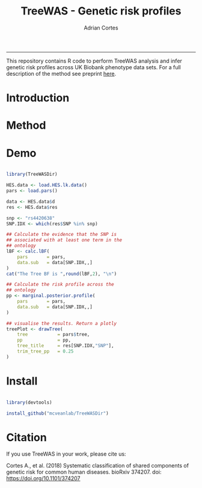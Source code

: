 #+TITLE: TreeWAS - Genetic risk profiles
#+AUTHOR: Adrian Cortes
#+email: adrcort@gmail.com

#+INFOJS_OPT: 

#+BABEL: :session *R* :cache yes :results output graphics :exports both :tangle yes 

#+EXPORT_SELECT_TAGS: export
#+EXPORT_EXCLUDE_TAGS: noexport
-----

This repository contains R code to perform TreeWAS analysis and infer genetic risk profiles across UK Biobank phenotype data sets. For a full description of the method see preprint [[https://www.biorxiv.org/content/early/2018/07/23/374207][here]].

* Introduction


* Method


* Demo

#+NAME: demo
#+BEGIN_SRC R

  library(TreeWASDir)

  HES.data <- load.HES.lk.data()
  pars <- load.pars()

  data <- HES.data$d
  res <- HES.data$res

  snp <- "rs4420638"
  SNP.IDX <- which(res$SNP %in% snp)

  ## Calculate the evidence that the SNP is
  ## associated with at least one term in the
  ## ontology
  lBF <- calc.lBF(
      pars       = pars,
      data.sub   = data[SNP.IDX,,]
  )
  cat("The Tree BF is ",round(lBF,2), "\n")

  ## Calculate the risk profile across the
  ## ontology
  pp <- marginal.posterior.profile(
      pars       = pars,
      data.sub   = data[SNP.IDX,,]
  )

  ## visualise the results. Return a plotly
  treePlot <- drawTree(
      tree           = pars$tree,
      pp             = pp,
      tree_title     = res[SNP.IDX,"SNP"],
      trim_tree_pp   = 0.25
  )

#+END_SRC


* Install

#+NAME: install repository
#+BEGIN_SRC R

  library(devtools)

  install_github("mcveanlab/TreeWASDir")

#+END_SRC


* Citation

If you use TreeWAS in your work, please cite us:

Cortes A., et al. (2018) Systematic classification of shared components of genetic risk for common human diseases. bioRxiv 374207. doi: https://doi.org/10.1101/374207

